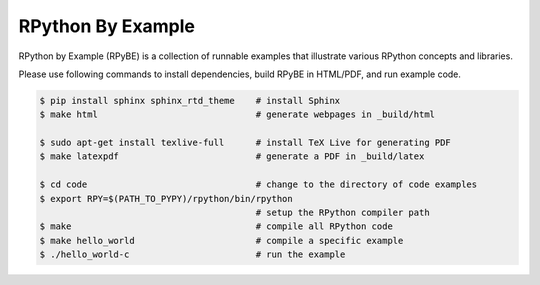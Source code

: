 RPython By Example
==================

RPython by Example (RPyBE) is a collection of runnable examples that illustrate
various RPython concepts and libraries.

Please use following commands to install dependencies, build RPyBE in HTML/PDF, and run example code.

.. code-block:: shell

   $ pip install sphinx sphinx_rtd_theme    # install Sphinx
   $ make html                              # generate webpages in _build/html

   $ sudo apt-get install texlive-full      # install TeX Live for generating PDF
   $ make latexpdf                          # generate a PDF in _build/latex

   $ cd code                                # change to the directory of code examples
   $ export RPY=$(PATH_TO_PYPY)/rpython/bin/rpython
                                            # setup the RPython compiler path
   $ make                                   # compile all RPython code
   $ make hello_world                       # compile a specific example
   $ ./hello_world-c                        # run the example
